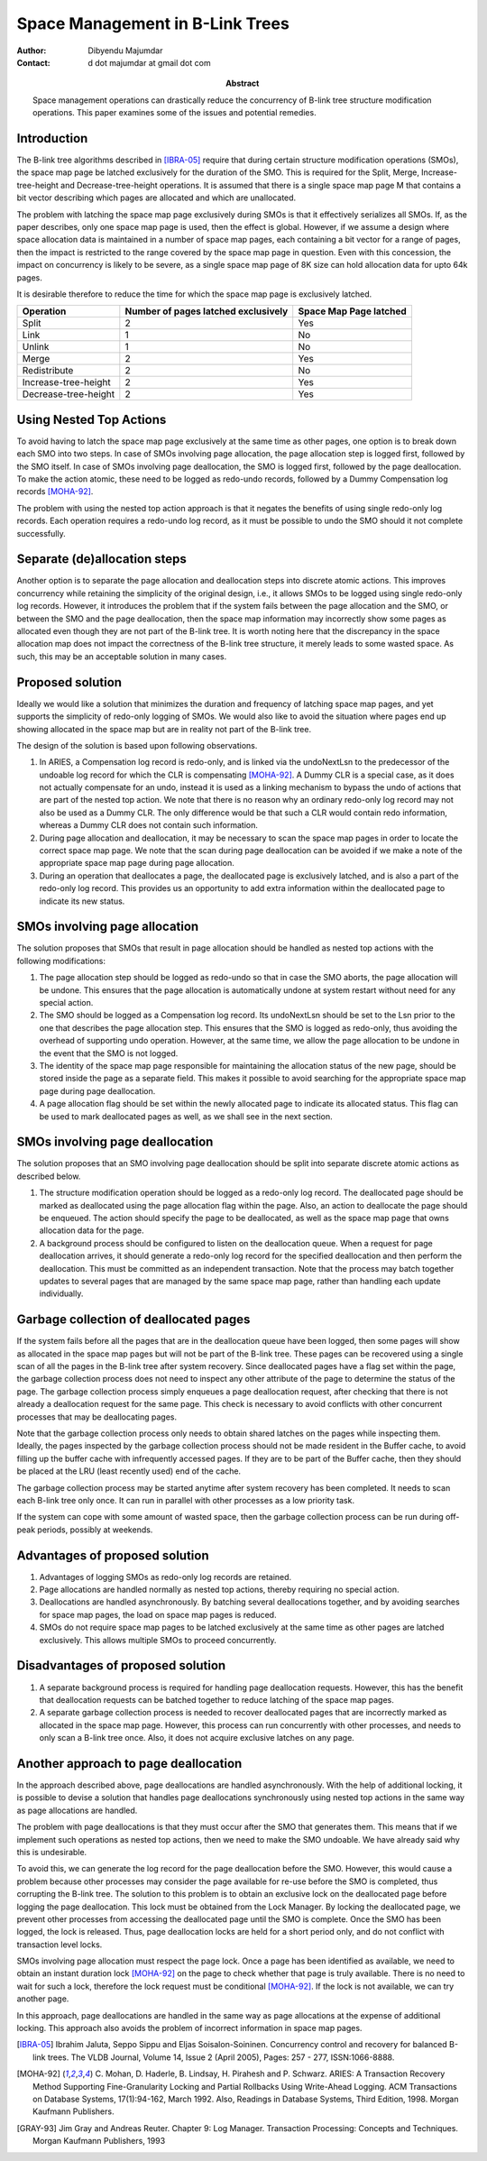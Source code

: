 ================================
Space Management in B-Link Trees
================================

:Author: Dibyendu Majumdar
:Contact: d dot majumdar at gmail dot com	
:Abstract:

  Space management operations can drastically reduce the concurrency of B-link 
  tree structure modification operations. This paper examines some of the issues
  and potential remedies. 

Introduction
------------
The B-link tree algorithms described in [IBRA-05]_ require that during certain 
structure modification operations (SMOs), the space map page be latched 
exclusively for the duration of the SMO. This is required for the Split, 
Merge, Increase-tree-height and Decrease-tree-height operations. It is 
assumed that there is a single space map page M that contains a bit 
vector describing which pages are allocated and which are unallocated.

The problem with latching the space map page exclusively during SMOs is that 
it effectively serializes all SMOs. If, as the paper describes, only one 
space map page is used, then the effect is global. However, if we assume a 
design where space allocation data is maintained in a number of space map 
pages, each containing a bit vector for a range of pages, then the impact 
is restricted to the range covered by the space map page in question. 
Even with this concession, the impact on concurrency is likely to be severe, 
as a single space map page of 8K size can hold allocation data for upto 
64k pages.

It is desirable therefore to reduce the time for which the space map page 
is exclusively latched.

+----------------------+---------------+------------+
|Operation             |Number of pages|Space Map   |
|                      |latched        |Page latched|
|                      |exclusively    |            |
|                      |               |            |
|                      |               |            |
+======================+===============+============+
|Split                 |2              |Yes         |
+----------------------+---------------+------------+
|Link                  |1              |No          |
+----------------------+---------------+------------+
|Unlink                |1              |No          |
+----------------------+---------------+------------+
|Merge                 |2              |Yes         |
+----------------------+---------------+------------+
|Redistribute          |2              |No          |
+----------------------+---------------+------------+
|Increase-tree-height  |2              |Yes         |
+----------------------+---------------+------------+
|Decrease-tree-height  |2              |Yes         |
+----------------------+---------------+------------+

Using Nested Top Actions
------------------------
To avoid having to latch the space map page exclusively at the same time as 
other pages, one option is to break down each SMO into two steps. In case 
of SMOs involving page allocation, the page allocation step is logged first, 
followed by the SMO itself. In case of SMOs involving page deallocation, the 
SMO is logged first, followed by the page deallocation. To make the action 
atomic, these need to be logged as redo-undo records, followed by a Dummy 
Compensation log records [MOHA-92]_. 

The problem with using the nested top action approach is that it negates the 
benefits of using single redo-only log records. Each operation requires a 
redo-undo log record, as it must be possible to undo the SMO should it not 
complete successfully.

Separate (de)allocation steps
-----------------------------
Another option is to separate the page allocation and deallocation steps into 
discrete atomic actions. This improves concurrency while retaining the 
simplicity of the original design, i.e., it allows SMOs to be logged using 
single redo-only log records. However, it introduces the problem that if the 
system fails between the page allocation and the SMO, or between the SMO and 
the page deallocation, then the space map information may incorrectly show 
some pages as allocated even though they are not part of the B-link tree. 
It is worth noting here that the discrepancy in the space allocation map 
does not impact the correctness of the B-link tree structure, it merely 
leads to some wasted space. As such, this may be an acceptable solution in 
many cases.

Proposed solution
-----------------
Ideally we would like a solution that minimizes the duration and frequency of 
latching space map pages, and yet supports the simplicity of redo-only 
logging of SMOs. We would also like to avoid the situation where pages end 
up showing allocated in the space map but are in reality not part of the 
B-link tree.

The design of the solution is based upon following observations.

1. In ARIES, a Compensation log record is redo-only, and is linked via the 
   undoNextLsn to the predecessor of the undoable log record for which the 
   CLR is compensating [MOHA-92]_. A Dummy CLR is a special case, as it does 
   not actually compensate for an undo, instead it is used as a linking 
   mechanism to bypass the undo of actions that are part of the nested 
   top action. We note that there is no reason why an ordinary redo-only 
   log record may not also be used as a Dummy CLR. The only difference would 
   be that such a CLR would contain redo information, whereas a Dummy CLR 
   does not contain such information.

2. During page allocation and deallocation, it may be necessary to scan 
   the space map pages in order to locate the correct space map page. 
   We note that the scan during page deallocation can be avoided if we make 
   a note of the appropriate space map page during page allocation.

3. During an operation that deallocates a page, the deallocated page is 
   exclusively latched, and is also a part of the redo-only log record. 
   This provides us an opportunity to add extra information within the 
   deallocated page to indicate its new status.

SMOs involving page allocation
------------------------------
The solution proposes that SMOs that result in page allocation should be 
handled as nested top actions with the following modifications:

1. The page allocation step should be logged as redo-undo so that in case 
   the SMO aborts, the page allocation will be undone. This ensures that the 
   page allocation is automatically undone at system restart without need 
   for any special action.

2. The SMO should be logged as a Compensation log record. Its undoNextLsn 
   should be set to the Lsn prior to the one that describes the page 
   allocation step. This ensures that the SMO is logged as redo-only, thus 
   avoiding the overhead of supporting undo operation. However, at the 
   same time, we allow the page allocation to be undone in the event that 
   the SMO is not logged.

3. The identity of the space map page responsible for maintaining the 
   allocation status of the new page, should be stored inside the page as 
   a separate field. This makes it possible to avoid searching for the 
   appropriate space map page during page deallocation.

4. A page allocation flag should be set within the newly allocated page to 
   indicate its allocated status. This flag can be used to mark 
   deallocated pages as well, as we shall see in the next section.

SMOs involving page deallocation
--------------------------------
The solution proposes that an SMO involving page deallocation should be 
split into separate discrete atomic actions as described below.

1. The structure modification operation should be logged as a redo-only 
   log record. The deallocated page should be marked as deallocated using 
   the page allocation flag within the page. Also, an action to deallocate 
   the page should be enqueued. The action should specify the page to be 
   deallocated, as well as the space map page that owns allocation data 
   for the page. 

2. A background process should be configured to listen on the deallocation 
   queue. When a request for page deallocation arrives, it should generate 
   a redo-only log record for the specified deallocation and then perform 
   the deallocation. This must be committed as an independent transaction. 
   Note that the process may batch together updates to several pages 
   that are managed by the same space map page, rather than handling each 
   update individually.

Garbage collection of deallocated pages
---------------------------------------
If the system fails before all the pages that are in the deallocation 
queue have been logged, then some pages will show as allocated in the 
space map pages but will not be part of the B-link tree. These pages can 
be recovered using a single scan of all the pages in the B-link tree 
after system recovery. Since deallocated pages have a flag set within 
the page, the garbage collection process does not need to inspect any 
other attribute of the page to determine the status of the page. The 
garbage collection process simply enqueues a page deallocation request, 
after checking that there is not already a deallocation request for the 
same page. This check is necessary to avoid conflicts with other 
concurrent processes that may be deallocating pages.

Note that the garbage collection process only needs to obtain shared 
latches on the pages while inspecting them. Ideally, the pages inspected 
by the garbage collection process should not be made resident in the 
Buffer cache, to avoid filling up the buffer cache with infrequently 
accessed pages. If they are to be part of the Buffer cache, then they 
should be placed at the LRU (least recently used) end of the cache.

The garbage collection process may be started anytime after system 
recovery has been completed. It needs to scan each B-link tree 
only once. It can run in parallel with other processes as a low 
priority task. 

If the system can cope with some amount of wasted space, then the 
garbage collection process can be run during off-peak periods, possibly 
at weekends.

Advantages of proposed solution
-------------------------------

1. Advantages of logging SMOs as redo-only log records are retained.

2. Page allocations are handled normally as nested top actions, thereby 
   requiring no special action.

3. Deallocations are handled asynchronously. By batching several deallocations 
   together, and by avoiding searches for space map pages, the load on 
   space map pages is reduced.

4. SMOs do not require space map pages to be latched exclusively at the same 
   time as other pages are latched exclusively. This allows multiple SMOs 
   to proceed concurrently.

Disadvantages of proposed solution
----------------------------------

1. A separate background process is required for handling page deallocation 
   requests. However, this has the benefit that deallocation requests can 
   be batched together to reduce latching of the space map pages.

2. A separate garbage collection process is needed to recover deallocated 
   pages that are incorrectly marked as allocated in the space map page. 
   However, this process can run concurrently with other processes, and 
   needs to only scan a B-link tree once. Also, it does not acquire exclusive 
   latches on any page. 

Another approach to page deallocation 
-------------------------------------
In the approach described above, page deallocations are handled asynchronously.
With the help of additional locking, it is possible to devise a solution 
that handles page deallocations synchronously using nested top actions in 
the same way as page allocations are handled. 

The problem with page deallocations is that they must occur after the SMO 
that generates them. This means that if we implement such operations as 
nested top actions, then we need to make the SMO undoable. We have already 
said why this is undesirable.

To avoid this, we can generate the log record for the page deallocation 
before the SMO. However, this would cause a problem because other processes 
may consider the page available for re-use before the SMO is completed, 
thus corrupting the B-link tree. The solution to this problem is to obtain 
an exclusive lock on the deallocated page before logging the page 
deallocation. This lock must be obtained from the Lock Manager. By locking 
the deallocated page, we prevent other processes from accessing the 
deallocated page until the SMO is complete. Once the SMO has been logged, 
the lock is released. Thus, page deallocation locks are held for a 
short period only, and do not conflict with transaction level locks. 

SMOs involving page allocation must respect the page lock. Once a page has 
been identified as available, we need to obtain an instant duration lock
[MOHA-92]_ on the page to check whether that page is truly available. There is 
no need to wait for such a lock, therefore the lock request must be 
conditional [MOHA-92]_. If the lock is not available, we can try another page. 

In this approach, page deallocations are handled in the same way as 
page allocations at the expense of additional locking. This approach 
also avoids the problem of incorrect information in space map pages. 

.. [IBRA-05] Ibrahim Jaluta, Seppo Sippu and Eljas Soisalon-Soininen. 
   Concurrency control and recovery for balanced B-link trees. 
   The VLDB Journal, Volume 14, Issue 2 (April 2005), 
   Pages: 257 - 277, ISSN:1066-8888.

.. [MOHA-92] C. Mohan, D. Haderle, B. Lindsay, H. Pirahesh and P. Schwarz. 
   ARIES: A Transaction Recovery Method Supporting Fine-Granularity 
   Locking and Partial Rollbacks Using Write-Ahead Logging. 
   ACM Transactions on Database Systems, 17(1):94-162, March 1992. 
   Also, Readings in Database Systems, Third Edition, 1998. 
   Morgan Kaufmann Publishers.

.. [GRAY-93] Jim Gray and Andreas Reuter. Chapter 9: Log Manager. 
   Transaction Processing: Concepts and Techniques. Morgan Kaufmann 
   Publishers, 1993 
